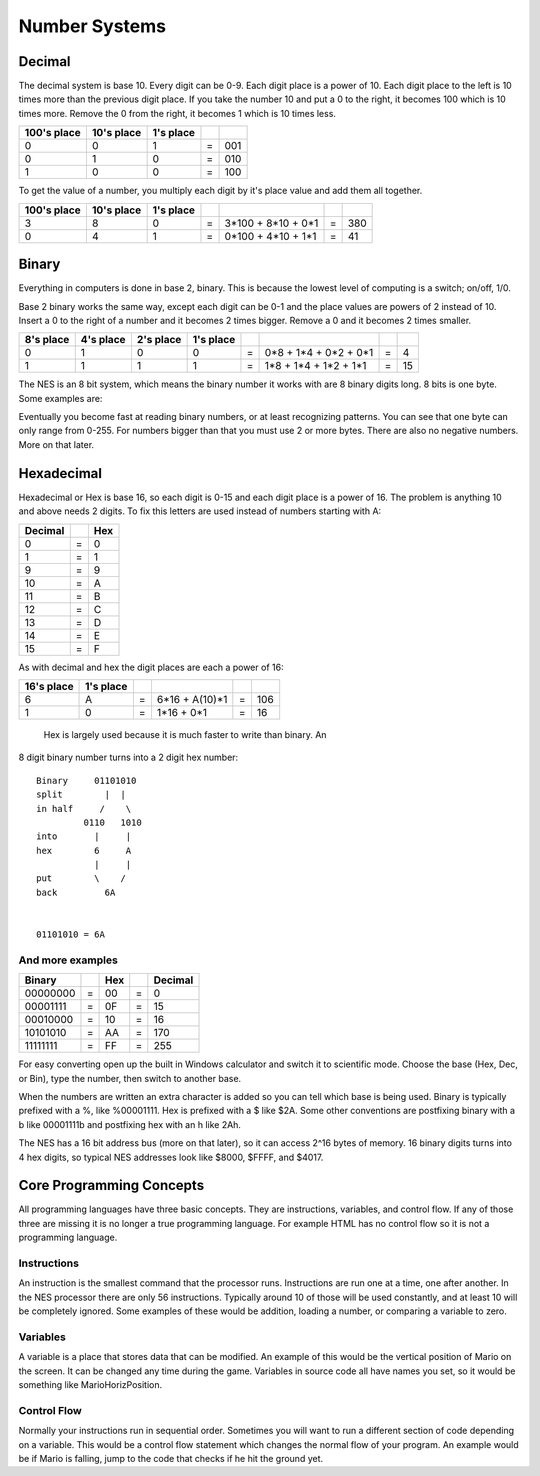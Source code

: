 **************
Number Systems
**************

Decimal
=======

The decimal system is base 10. Every digit can be 0-9. Each digit place
is a power of 10. Each digit place to the left is 10 times more than the
previous digit place. If you take the number 10 and put a 0 to the
right, it becomes 100 which is 10 times more. Remove the 0 from the
right, it becomes 1 which is 10 times less.
 
=========== ========== ========= = ===
100's place 10's place 1's place
=========== ========== ========= = ===
    0           0         1      = 001
    0           1         0      = 010
    1           0         0      = 100
=========== ========== ========= = ===

To get the value of a number, you multiply each digit by it's place
value and add them all together.
  
===========    ==========    =========    = ================== = ===
100's place    10's place    1's place
===========    ==========    =========    = ================== = ===
    3              8            0         = 3*100 + 8*10 + 0*1 = 380
    0              4            1         = 0*100 + 4*10 + 1*1 = 41
===========    ==========    =========    = ================== = ===

Binary
======

Everything in computers is done in base 2, binary. This is because the
lowest level of computing is a switch; on/off, 1/0.

Base 2 binary works the same way, except each digit can be 0-1 and the
place values are powers of 2 instead of 10. Insert a 0 to the right of a
number and it becomes 2 times bigger. Remove a 0 and it becomes 2 times
smaller.
 
=========    =========    =========   =========  = ===================== = ==
8's place    4's place    2's place   1's place
=========    =========    =========   =========  = ===================== = ==
   0            1            0           0       = 0*8 + 1*4 + 0*2 + 0*1 = 4
   1            1            1           1       = 1*8 + 1*4 + 1*2 + 1*1 = 15
=========    =========    =========   =========  = ===================== = ==

The NES is an 8 bit system, which means the binary number it works with are 8
binary digits long. 8 bits is one byte. Some examples are:
  
======   = =======
Binary     Decimal
======   = =======
00000000 =  0
00001111 =  15
00010000 =  16
10101010 =  170
11111111 =  255
======   = =======

Eventually you become fast at reading binary numbers, or at least
recognizing patterns. You can see that one byte can only range from
0-255. For numbers bigger than that you must use 2 or more bytes. There
are also no negative numbers. More on that later.

Hexadecimal
===========

Hexadecimal or Hex is base 16, so each digit is 0-15 and each digit
place is a power of 16. The problem is anything 10 and above needs 2
digits. To fix this letters are used instead of numbers starting with A:
  
======= = ===
Decimal   Hex
======= = ===
    0   =  0
    1   =  1
    9   =  9
   10   =  A
   11   =  B
   12   =  C
   13   =  D
   14   =  E
   15   =  F
======= = ===

As with decimal and hex the digit places are each a power of 16:
  
==========   =========  = ============== = ===
16's place   1's place
==========   =========  = ============== = ===
    6           A       = 6*16 + A(10)*1 = 106
    1           0       = 1*16 +     0*1 = 16
==========   =========  = ============== = ===

 Hex is largely used because it is much faster to write than binary. An
8 digit binary number turns into a 2 digit hex number:
  
::

    Binary     01101010
    split        |  |
    in half     /    \
             0110   1010
    into       |     |
    hex        6     A
               |     |
    put        \    /
    back         6A
     

    01101010 = 6A

And more examples
-----------------

======== = === = =======
Binary     Hex   Decimal 
======== = === = =======
00000000 = 00  = 0
00001111 = 0F  = 15
00010000 = 10  = 16
10101010 = AA  = 170
11111111 = FF  = 255
======== = === = =======

For easy converting open up the built in Windows calculator and switch
it to scientific mode. Choose the base (Hex, Dec, or Bin), type the
number, then switch to another base.

When the numbers are written an extra character is added so you can
tell which base is being used. Binary is typically prefixed with a %,
like %00001111. Hex is prefixed with a $ like $2A. Some other
conventions are postfixing binary with a b like 00001111b and postfixing
hex with an h like 2Ah.

The NES has a 16 bit address bus (more on that later), so it can access
2^16 bytes of memory. 16 binary digits turns into 4 hex digits, so
typical NES addresses look like $8000, $FFFF, and $4017.

Core Programming Concepts
=========================

All programming languages have three basic concepts. They are
instructions, variables, and control flow. If any of those three are
missing it is no longer a true programming language. For example HTML
has no control flow so it is not a programming language.

Instructions
------------

An instruction is the smallest command that the processor runs.
Instructions are run one at a time, one after another. In the NES
processor there are only 56 instructions. Typically around 10 of those
will be used constantly, and at least 10 will be completely ignored.
Some examples of these would be addition, loading a number, or comparing
a variable to zero.

Variables
---------

A variable is a place that stores data that can be modified. An example
of this would be the vertical position of Mario on the screen. It can be
changed any time during the game. Variables in source code all have
names you set, so it would be something like MarioHorizPosition.

Control Flow
------------

Normally your instructions run in sequential order. Sometimes you will
want to run a different section of code depending on a variable. This
would be a control flow statement which changes the normal flow of your
program. An example would be if Mario is falling, jump to the code that
checks if he hit the ground yet.
